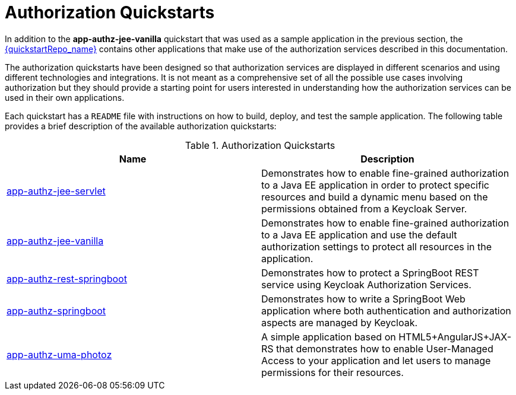[[_authorization_quickstarts]]
= Authorization Quickstarts

In addition to the *app-authz-jee-vanilla* quickstart that was used as a sample application in the previous section, the
link:{quickstartRepo_link}[{quickstartRepo_name}] contains other applications that make use of the authorization services
described in this documentation.

The authorization quickstarts have been designed so that authorization services are displayed in different scenarios and
using different technologies and integrations. It is not meant as a comprehensive set of all the possible use cases involving
authorization but they should provide a starting point for users interested in understanding how the authorization services
can be used in their own applications.

Each quickstart has a `README` file with instructions on how to build, deploy, and test the sample application. The following
table provides a brief description of the available authorization quickstarts:

.Authorization Quickstarts
|===
|Name |Description

| https://github.com/keycloak/keycloak-quickstarts/tree/latest/app-authz-jee-servlet[app-authz-jee-servlet]
| Demonstrates how to enable fine-grained authorization to a Java EE application in order to protect specific resources and build a dynamic menu based on the permissions obtained from a Keycloak Server.

| https://github.com/keycloak/keycloak-quickstarts/tree/latest/app-authz-jee-vanilla[app-authz-jee-vanilla]
| Demonstrates how to enable fine-grained authorization to a Java EE application and use the default authorization settings to protect all resources in the application.

| https://github.com/keycloak/keycloak-quickstarts/tree/latest/app-authz-rest-springboot[app-authz-rest-springboot]
| Demonstrates how to protect a SpringBoot REST service using Keycloak Authorization Services.

| https://github.com/keycloak/keycloak-quickstarts/tree/latest/app-authz-springboot[app-authz-springboot]
| Demonstrates how to write a SpringBoot Web application where both authentication and authorization aspects are managed by Keycloak.

| https://github.com/keycloak/keycloak-quickstarts/tree/latest/app-authz-uma-photoz[app-authz-uma-photoz]
| A simple application based on HTML5+AngularJS+JAX-RS that demonstrates how to enable User-Managed Access to your application and let users to manage permissions for their resources.

|===
